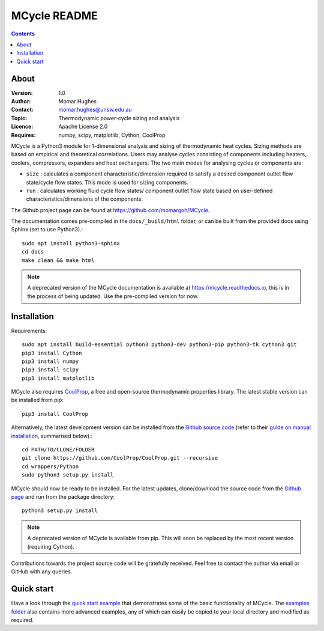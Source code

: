 =================
MCycle README
=================

.. contents::

About
=========

:Version:
   1.0
:Author:
   Momar Hughes
:Contact:
   momar.hughes@unsw.edu.au
:Topic:
   Thermodynamic power-cycle sizing and analysis
:Licence:
   Apache License 2.0
:Requires:
   numpy, scipy, matplotlib, Cython, CoolProp
	

MCycle is a Python3 module for 1-dimensional analysis and sizing of thermodynamic heat cycles. Sizing methods are based on empirical and theoretical correlations. Users may analyse cycles consisting of components including heaters, coolers, compressors, expanders and heat exchangers. The two main modes for analysing cycles or components are:
  
* ``size`` : calculates a component characteristic/dimension required to satisfy a desired component outlet flow state/cycle flow states. This mode is used for sizing components.

* ``run`` : calculates working fluid cycle flow states/ component outlet flow state based on user-defined characteristics/dimensions of the components.

The Github project page can be found at `https://github.com/momargoh/MCycle <https://github.com/momargoh/MCycle>`_.

.. The documentation is hosted at `https://mcycle.readthedocs.io <https://mcycle.readthedocs.io>`_ or
   
The documentation comes pre-compiled in the ``docs/_build/html`` folder, or can be built from the provided docs using Sphinx (set to use Python3).::

  sudo apt install python3-sphinx
  cd docs
  make clean && make html

.. note:: A deprecated version of the MCycle documentation is available at `https://mcycle.readthedocs.io <https://mcycle.readthedocs.io>`_, this is in the process of being updated. Use the pre-compiled version for now.
            
.. _section-README-installation:

Installation
============

Requirements::
  
  sudo apt install build-essential python3 python3-dev python3-pip python3-tk cython3 git
  pip3 install Cython
  pip3 install numpy
  pip3 install scipy
  pip3 install matplotlib

MCycle also requires `CoolProp <http://www.coolprop.org>`_, a free and open-source thermodynamic properties library. The latest stable version can be installed from pip::

  pip3 install CoolProp

Alternatively, the latest development version can be installed from the `Github source code <https://github.com/CoolProp/CoolProp>`_ (refer to their `guide on manual installation <http://www.coolprop.org/coolprop/wrappers/Python/index.html#manual-installation>`_, summarised below).::
  
  cd PATH/TO/CLONE/FOLDER
  git clone https://github.com/CoolProp/CoolProp.git --recursive  
  cd wrappers/Python
  sudo python3 setup.py install

MCycle should now be ready to be installed. For the latest updates, clone/download the source code from the `Github page <https://github.com/momargoh/MCycle>`_ and run from the package directory::

  python3 setup.py install
  
.. note:: A deprecated version of MCycle is available from pip. This will soon be replaced by the most recent version (requiring Cython).
..   For the latest stable release, MCycle is also available from pip by running:: 

..  pip3 install mcycle
  
Contributions towards the project source code will be gratefully received. Feel free to contact the author via email or GitHub with any queries.

.. readme-link-marker
   
.. _section-README-quickstart:

Quick start
===========

Have a look through the `quick start example <https://mcycle.readthedocs.io/examples/quickstart.html>`_ that demonstrates some of the basic functionality of MCycle. The `examples folder <https://mcycle.readthedocs.io/examples/contents.html>`_ also contains more advanced examples, any of which can easily be copied to your local directory and modified as required.


